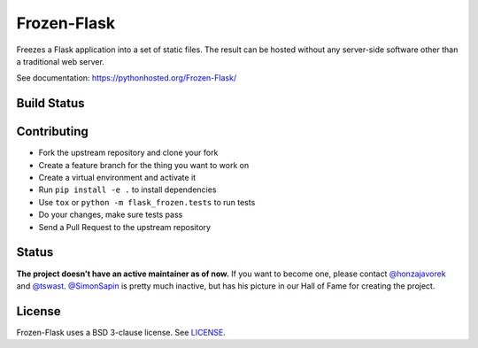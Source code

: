 Frozen-Flask
============

.. image:: https://img.shields.io/pypi/v/Frozen-Flask.svg?maxAge=2592000
   :target: https://pypi.python.org/pypi/Frozen-Flask

Freezes a Flask application into a set of static files. The result can be hosted
without any server-side software other than a traditional web server.

See documentation: https://pythonhosted.org/Frozen-Flask/

Build Status
------------

.. image:: https://github.com/Frozen-Flask/Frozen-Flask/workflows/CI/badge.svg?branch=master
   :target: https://github.com/Frozen-Flask/Frozen-Flask/actions

Contributing
------------

* Fork the upstream repository and clone your fork
* Create a feature branch for the thing you want to work on
* Create a virtual environment and activate it
* Run ``pip install -e .`` to install dependencies
* Use ``tox`` or ``python -m flask_frozen.tests`` to run tests
* Do your changes, make sure tests pass
* Send a Pull Request to the upstream repository

Status
------

**The project doesn't have an active maintainer as of now.** If you want to become one, please contact `@honzajavorek <https://github.com/honzajavorek>`__ and `@tswast <https://github.com/tswast>`__. `@SimonSapin <https://github.com/SimonSapin>`__ is pretty much inactive, but has his picture in our Hall of Fame for creating the project.

License
-------

Frozen-Flask uses a BSD 3-clause license. See LICENSE_.

.. _LICENSE: LICENSE
